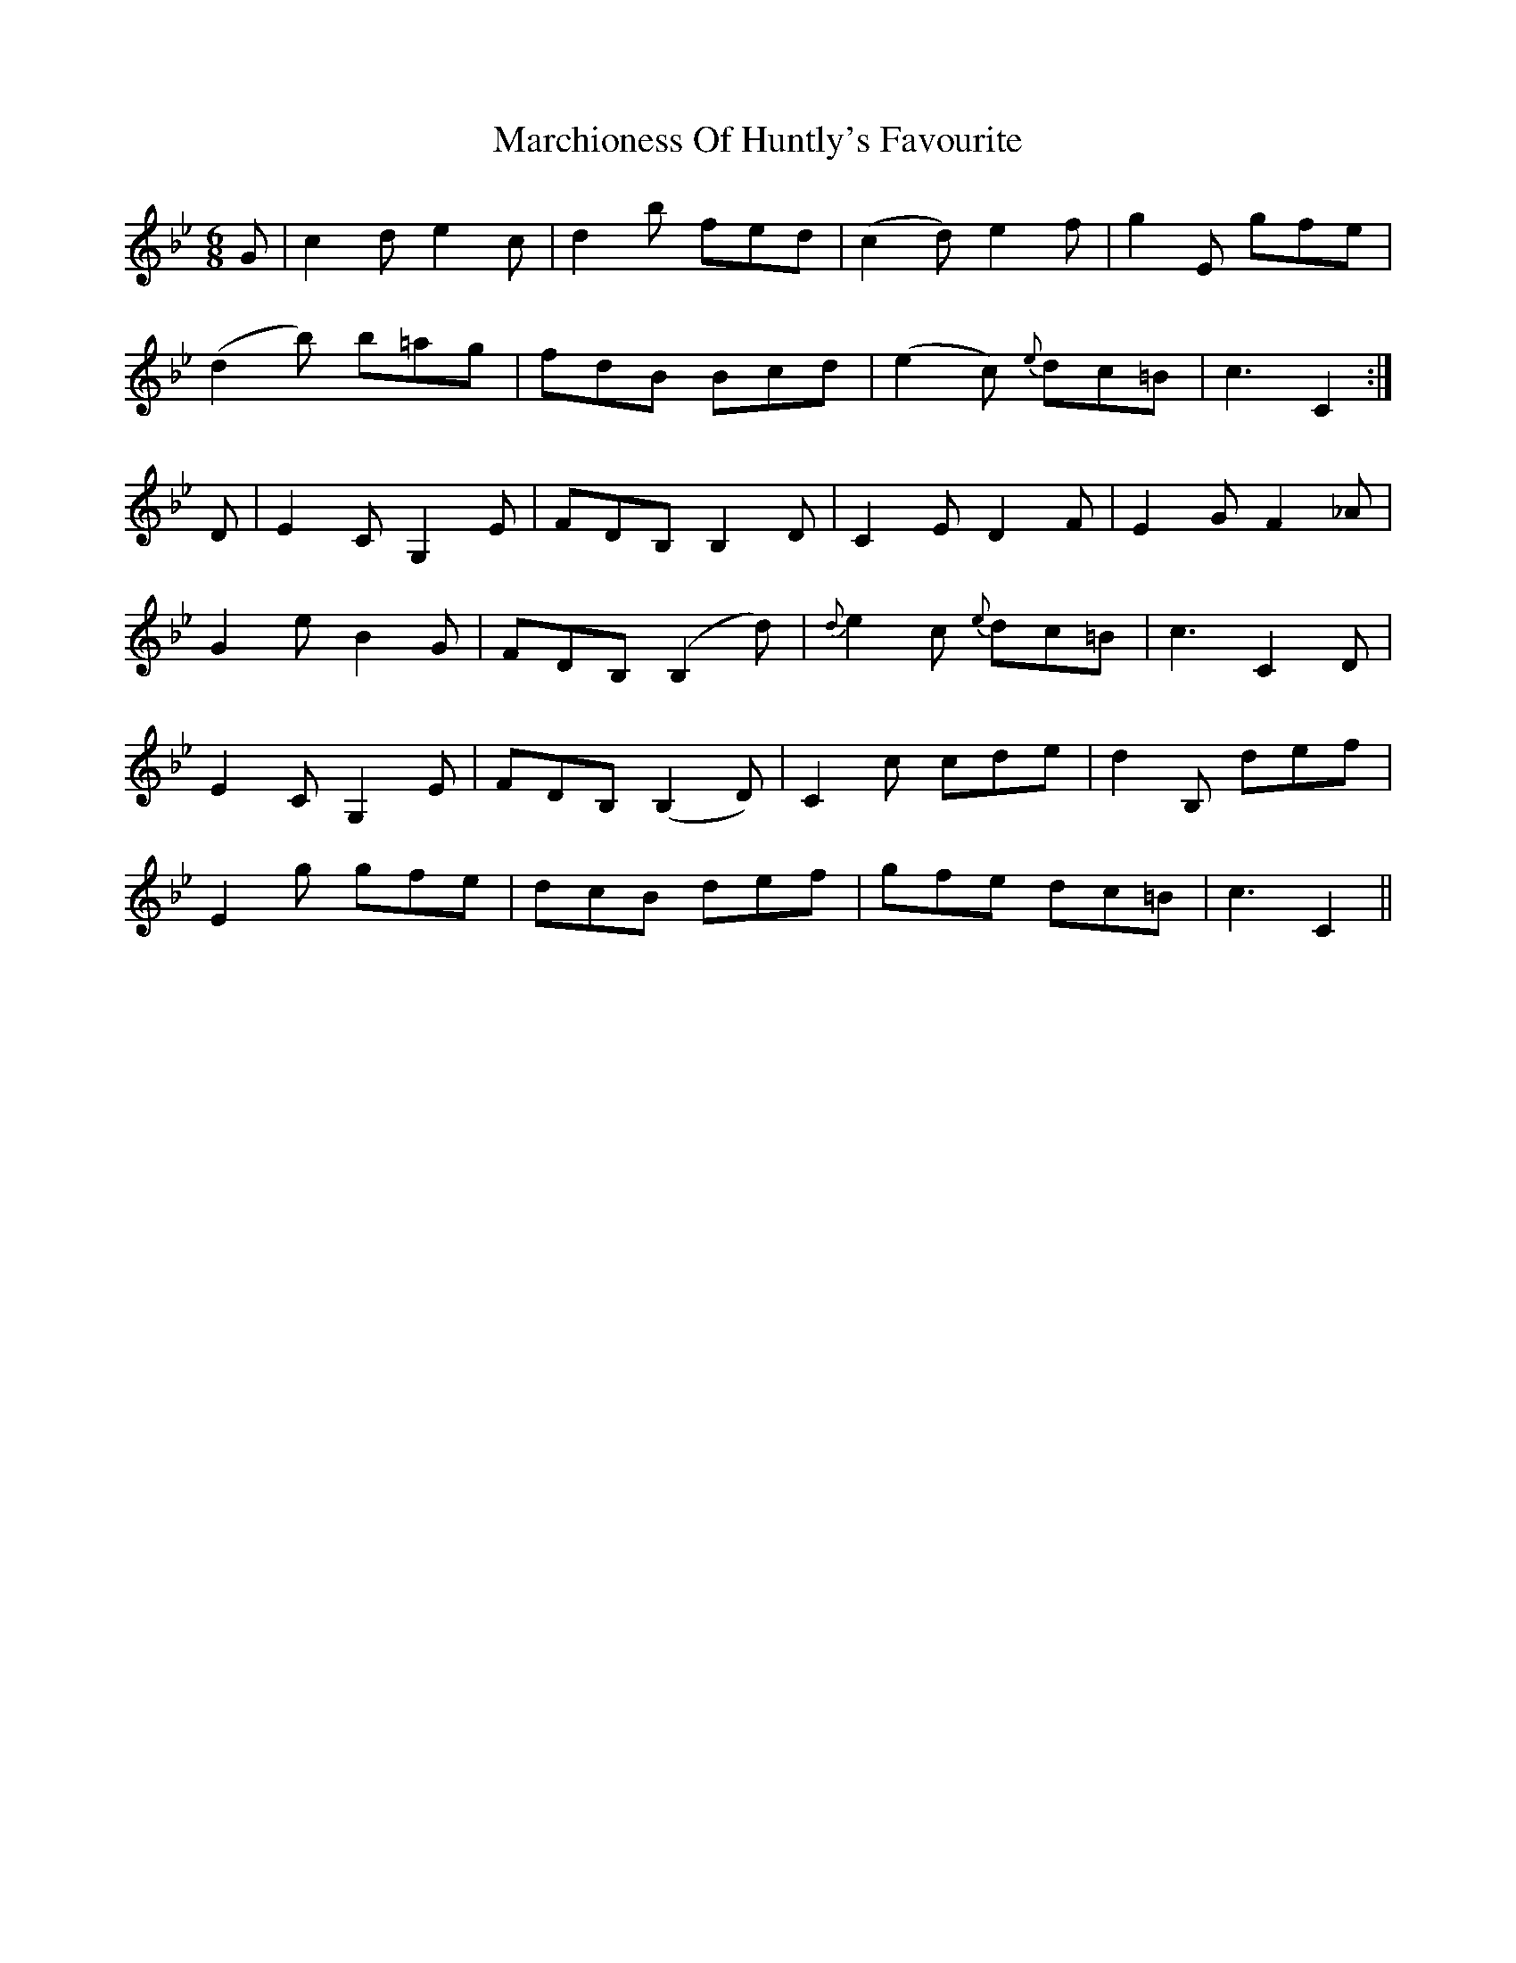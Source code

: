 X: 25473
T: Marchioness Of Huntly's Favourite
R: jig
M: 6/8
K: Gminor
G|c2de2c|d2b fed|(c2d)e2f|g2E gfe|
(d2b) b=ag|fdB Bcd|(e2c) {e}dc=B|c3C2:|
D|E2CG,2E|FDB,B,2D|C2ED2F|E2GF2_A|
G2eB2G|FDB,(B,2d)|{d}e2c {e}dc=B|c3C2D|
E2CG,2E|FDB,(B,2D)|C2c cde|d2B, def|
E2 g gfe|dcB def|gfe dc=B|c3C2||


